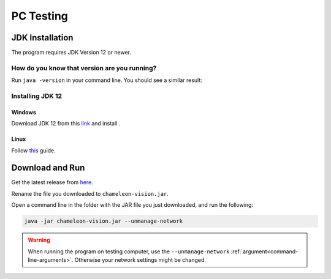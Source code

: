 .. _pc-install:

PC Testing
================


JDK Installation
-----------------

The program requires JDK Version 12 or newer.

How do you know that version are you running?
^^^^^^^^^^^^^^^^^^^^^^^^^^^^^^^^^^^^^^^^^^^^^^

Run ``java -version`` in your command line. You should see a similar result:

.. image:: /images/installation/java-version.png

Installing JDK 12
^^^^^^^^^^^^^^^^^^^

Windows
~~~~~~~~

Download JDK 12 from this `link <https://www.oracle.com/technetwork/java/javase/downloads/index.html>`_ and install .


Linux
~~~~~~~~~

Follow `this <https://bell-sw.com/pages/liberica_install_guide-12.0.2/>`_ guide.

Download and Run
----------------------------------	

Get the latest release from `here
<https://github.com/Chameleon-Vision/chameleon-vision/releases/>`_.

Rename the file you downloaded to ``chameleon-vision.jar``.

Open a command line in the folder with the JAR file you just downloaded, and run the following:

.. code-block:: bash

	java -jar chameleon-vision.jar --unmanage-network

.. warning::
	
	When running the program on testing computer, use the ``--unmanage-network``  :ref:`argument<command-line-arguments>`.
	Otherwise your network settings might be changed.

